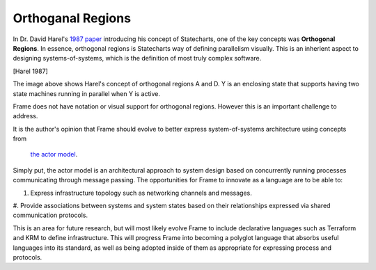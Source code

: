 ==================
Orthoganal Regions
==================

In Dr. David Harel's
`1987 paper <https://www.sciencedirect.com/science/article/pii/0167642387900359>`_
introducing his concept of Statecharts, one of the key concepts was
**Orthogonal Regions**. In essence, orthogonal regions is Statecharts way of
defining parallelism visually. This is an inherient aspect to designing
systems-of-systems, which is the definition of most truly complex software.

.. image:: ../images/intermediate_frame/orthogonal_region1.png
[Harel 1987]

The image above shows Harel's concept of orthogonal regions A and D. Y is
an enclosing state that supports having two state machines running in
parallel when Y is active.

Frame does not have notation or visual support for orthogonal regions.
However this is an important challenge to address.

It is the author's opinion that Frame should evolve to better express
system-of-systems architecture using concepts from
 `the actor model <https://en.wikipedia.org/wiki/Actor_model>`_.

Simply put, the actor model is an architectural approach to system design
based on concurrently running processes communicating through message passing.
The opportunities for Frame to innovate as a language are to be able to:

#. Express infrastructure topology such as networking channels and messages.
#. Provide  associations between systems and system states based on
their relationships expressed via shared communication protocols.

This is an area for future research, but will most likely evolve Frame
to include declarative languages such as Terraform and KRM to define
infrastructure. This will progress Frame into becoming a polyglot language
that absorbs useful languages into its standard, as well as being adopted
inside of them as appropriate for expressing process and protocols.
